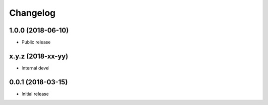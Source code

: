 
Changelog
=========


1.0.0 (2018-06-10)
------------------

* Public release

x.y.z (2018-xx-yy)
------------------

* Internal devel


0.0.1 (2018-03-15)
------------------

* Initial release
